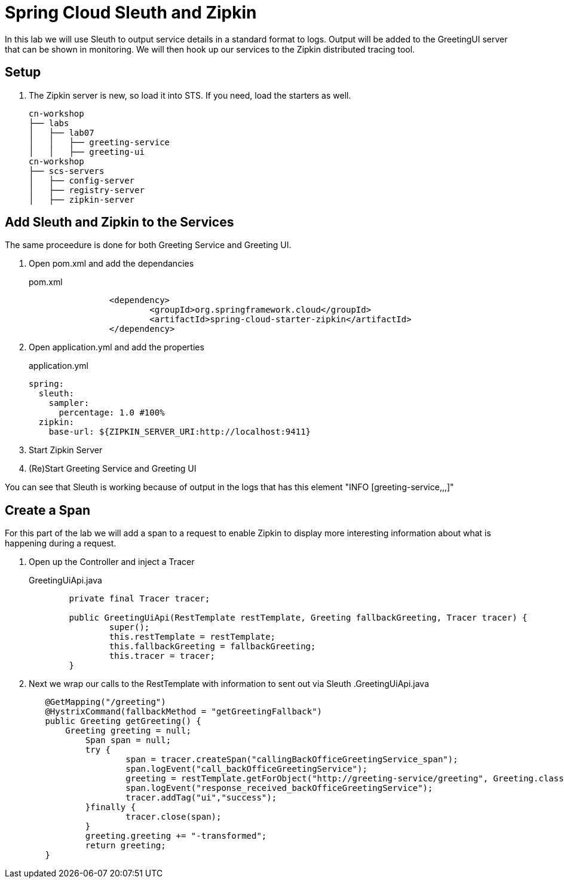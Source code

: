 = Spring Cloud Sleuth and Zipkin

In this lab we will use Sleuth to output service details in a standard format to logs.  Output will be added to the GreetingUI server that can be shown in monitoring.  We will then hook up our services to the Zipkin distributed tracing tool.

== Setup

. The Zipkin server is new, so load it into STS.  If you need, load the starters as well.
+
[source, bash]
---------------------------------------------------------------------
cn-workshop
├── labs
│   ├── lab07
│   │   ├── greeting-service
│   │   ├── greeting-ui
cn-workshop
├── scs-servers
│   ├── config-server
│   ├── registry-server
│   ├── zipkin-server
---------------------------------------------------------------------

== Add Sleuth and Zipkin to the Services

The same proceedure is done for both Greeting Service and Greeting UI.

. Open pom.xml and add the dependancies
+
[source,xml]
.pom.xml
----
		<dependency>
			<groupId>org.springframework.cloud</groupId>
			<artifactId>spring-cloud-starter-zipkin</artifactId>
		</dependency>
----

. Open application.yml and add the properties
+
[source,yaml]
.application.yml
----
spring:
  sleuth:
    sampler:
      percentage: 1.0 #100%
  zipkin:
    base-url: ${ZIPKIN_SERVER_URI:http://localhost:9411}
----

. Start Zipkin Server

. (Re)Start Greeting Service and Greeting UI

You can see that Sleuth is working because of output in the logs that has this element "INFO [greeting-service,,,]"

== Create a Span

For this part of the lab we will add a span to a request to enable Zipkin to display more interesting information about what is happening during a request.

. Open up the Controller and inject a Tracer
+
[source,java]
.GreetingUiApi.java
----
	private final Tracer tracer;

	public GreetingUiApi(RestTemplate restTemplate, Greeting fallbackGreeting, Tracer tracer) {
		super();
		this.restTemplate = restTemplate;
		this.fallbackGreeting = fallbackGreeting;
		this.tracer = tracer;
	}
----

. Next we wrap our calls to the RestTemplate with information to sent out via Sleuth
.GreetingUiApi.java
----
	@GetMapping("/greeting")
	@HystrixCommand(fallbackMethod = "getGreetingFallback")
	public Greeting getGreeting() {
	    Greeting greeting = null;
		Span span = null;
		try {
			span = tracer.createSpan("callingBackOfficeGreetingService_span");
			span.logEvent("call_backOfficeGreetingService");
			greeting = restTemplate.getForObject("http://greeting-service/greeting", Greeting.class);
			span.logEvent("response_received_backOfficeGreetingService");
			tracer.addTag("ui","success");
		}finally {
			tracer.close(span);
		}
		greeting.greeting += "-transformed";
		return greeting;
	}
----
